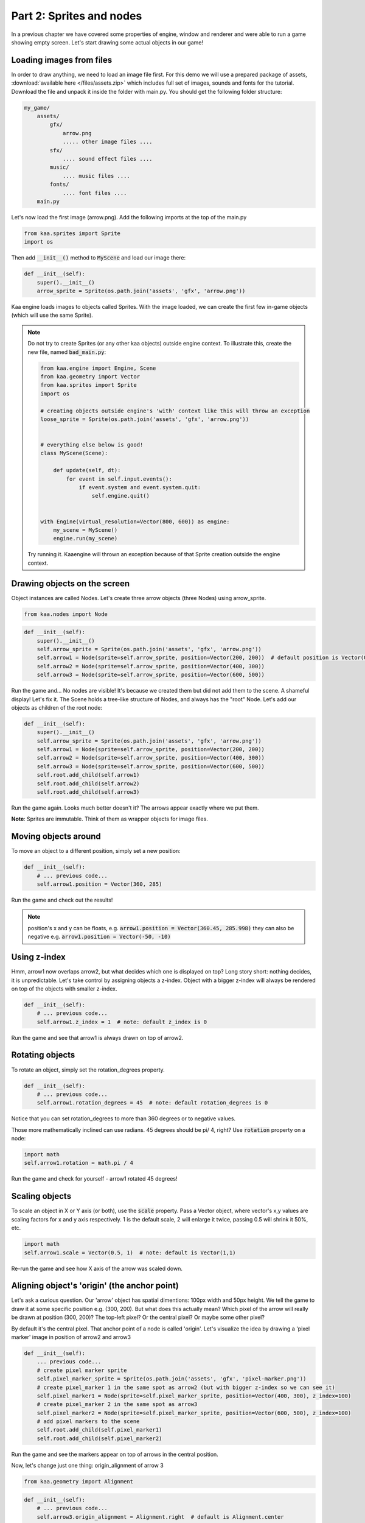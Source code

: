 Part 2: Sprites and nodes
=========================

In a previous chapter we have covered some properties of engine, window and renderer and were able to run a game
showing empty screen. Let's start drawing some actual objects in our game!

Loading images from files
~~~~~~~~~~~~~~~~~~~~~~~~~

In order to draw anything, we need to load an image file first. For this demo we will use a prepared package of
assets, :download:`available here </files/assets.zip>` which includes full set of images, sounds and fonts for the
tutorial. Download the file and unpack it inside the folder with main.py. You should get the following folder structure:

.. code-block:: none

    my_game/
        assets/
            gfx/
                arrow.png
                ..... other image files ....
            sfx/
                .... sound effect files ....
            music/
                .... music files ....
            fonts/
                .... font files ....
        main.py

Let's now load the first image (arrow.png). Add the following imports at the top of the main.py

.. code-block:: python

    from kaa.sprites import Sprite
    import os

Then add :code:`__init__()` method to :code:`MyScene` and load our image there:

.. code-block:: python

    def __init__(self):
        super().__init__()
        arrow_sprite = Sprite(os.path.join('assets', 'gfx', 'arrow.png'))

Kaa engine loads images to objects called Sprites. With the image loaded, we can create the first few in-game objects
(which will use the same Sprite).

.. note::

    Do not try to create Sprites (or any other kaa objects) outside engine context. To illustrate this,
    create the new file, named :code:`bad_main.py`:

    .. code-block:: python

        from kaa.engine import Engine, Scene
        from kaa.geometry import Vector
        from kaa.sprites import Sprite
        import os

        # creating objects outside engine's 'with' context like this will throw an exception
        loose_sprite = Sprite(os.path.join('assets', 'gfx', 'arrow.png'))


        # everything else below is good!
        class MyScene(Scene):

            def update(self, dt):
                for event in self.input.events():
                    if event.system and event.system.quit:
                        self.engine.quit()


        with Engine(virtual_resolution=Vector(800, 600)) as engine:
            my_scene = MyScene()
            engine.run(my_scene)

    Try running it. Kaaengine will thrown an exception because of that Sprite creation outside the engine context.

Drawing objects on the screen
~~~~~~~~~~~~~~~~~~~~~~~~~~~~~

Object instances are called Nodes. Let's create three arrow objects (three Nodes) using arrow_sprite.

.. code-block:: python

    from kaa.nodes import Node

.. code-block:: python

    def __init__(self):
        super().__init__()
        self.arrow_sprite = Sprite(os.path.join('assets', 'gfx', 'arrow.png'))
        self.arrow1 = Node(sprite=self.arrow_sprite, position=Vector(200, 200))  # default position is Vector(0,0)
        self.arrow2 = Node(sprite=self.arrow_sprite, position=Vector(400, 300))
        self.arrow3 = Node(sprite=self.arrow_sprite, position=Vector(600, 500))

Run the game and... No nodes are visible! It's because we created them but did not add them to the scene. A
shameful display! Let's fix it. The Scene holds a tree-like structure of Nodes, and always has the "root" Node.
Let's add our objects as children of the root node:

.. code-block:: python

    def __init__(self):
        super().__init__()
        self.arrow_sprite = Sprite(os.path.join('assets', 'gfx', 'arrow.png'))
        self.arrow1 = Node(sprite=self.arrow_sprite, position=Vector(200, 200))
        self.arrow2 = Node(sprite=self.arrow_sprite, position=Vector(400, 300))
        self.arrow3 = Node(sprite=self.arrow_sprite, position=Vector(600, 500))
        self.root.add_child(self.arrow1)
        self.root.add_child(self.arrow2)
        self.root.add_child(self.arrow3)

Run the game again. Looks much better doesn't it? The arrows appear exactly where we put them.

**Note**: Sprites are immutable. Think of them as wrapper objects for image files.

Moving objects around
~~~~~~~~~~~~~~~~~~~~~

To move an object to a different position, simply set a new position:

.. code-block:: python

    def __init__(self):
        # ... previous code...
        self.arrow1.position = Vector(360, 285)

Run the game and check out the results!

.. note::

    position's x and y can be floats, e.g. :code:`arrow1.position = Vector(360.45, 285.998)` they can also
    be negative e.g. :code:`arrow1.position = Vector(-50, -10)`

Using z-index
~~~~~~~~~~~~~

Hmm, arrow1 now overlaps arrow2, but what decides which one is displayed on top? Long story short: nothing decides, it is
unpredictable. Let's take control by assigning objects a z-index. Object with a bigger z-index will always be rendered
on top of the objects with smaller z-index.

.. code-block:: python

    def __init__(self):
        # ... previous code...
        self.arrow1.z_index = 1  # note: default z_index is 0

Run the game and see that arrow1 is always drawn on top of arrow2.

Rotating objects
~~~~~~~~~~~~~~~~

To rotate an object, simply set the rotation_degrees property.

.. code-block:: python

    def __init__(self):
        # ... previous code...
        self.arrow1.rotation_degrees = 45  # note: default rotation_degrees is 0

Notice that you can set rotation_degrees to more than 360 degrees or to negative values.

Those more mathematically inclined can use radians. 45 degrees should be pi/ 4, right? Use :code:`rotation`
property on a node:

.. code-block:: python

    import math
    self.arrow1.rotation = math.pi / 4

Run the game and check for yourself - arrow1 rotated 45 degrees!

Scaling objects
~~~~~~~~~~~~~~~

To scale an object in X or Y axis (or both), use the :code:`scale` property. Pass a Vector object, where vector's x,y
values are scaling factors for x and y axis respectively. 1 is the default scale, 2 will enlarge it twice, passing 0.5
will shrink it 50%, etc.

.. code-block:: python

    import math
    self.arrow1.scale = Vector(0.5, 1)  # note: default is Vector(1,1)

Re-run the game and see how X axis of the arrow was scaled down.

Aligning object's 'origin' (the anchor point)
~~~~~~~~~~~~~~~~~~~~~~~~~~~~~~~~~~~~~~~~~~~~~

Let's ask a curious question. Our 'arrow' object has spatial dimentions: 100px width and 50px height. We tell the game
to draw it at some specific position e.g. (300, 200). But what does this actually mean? Which pixel of the arrow will
really be drawn at position (300, 200)? The top-left pixel? Or the central pixel? Or maybe some other pixel?

By default it's the central pixel. That anchor point of a node is called 'origin'. Let's visualize the idea by drawing
a 'pixel marker' image in position of arrow2 and arrow3

.. code-block:: python

    def __init__(self):
        ... previous code...
        # create pixel marker sprite
        self.pixel_marker_sprite = Sprite(os.path.join('assets', 'gfx', 'pixel-marker.png'))
        # create pixel_marker 1 in the same spot as arrow2 (but with bigger z-index so we can see it)
        self.pixel_marker1 = Node(sprite=self.pixel_marker_sprite, position=Vector(400, 300), z_index=100)
        # create pixel_marker 2 in the same spot as arrow3
        self.pixel_marker2 = Node(sprite=self.pixel_marker_sprite, position=Vector(600, 500), z_index=100)
        # add pixel markers to the scene
        self.root.add_child(self.pixel_marker1)
        self.root.add_child(self.pixel_marker2)

Run the game and see the markers appear on top of arrows in the central position.

Now, let's change just one thing: origin_alignment of arrow 3

.. code-block:: python

    from kaa.geometry import Alignment

.. code-block:: python

    def __init__(self):
        # ... previous code...
        self.arrow3.origin_alignment = Alignment.right  # default is Alignment.center

Re-run the game and see how arrow3 is now drawn in a different place! We did not change its position, just the
origin alignment. Not surprisingly, we can see that origin marker is to the right of the node's rectangle.

You can re-set the origin to be in one of the 9 standard positions: top-left, top, top-right, left, central (default), right,
bottom-left, bottom and bottom-right. The node's rectangular shape will be drawn according to origin position.

All transformations such as positioning, scaling or rotating are applied in relation to the origin. We'll see that in
practice in the next section.

.. note::

    What if you need a non-standard position for node's origin? You can achieve that by using two nodes in a
    parent - child relation. It's described in more detail in one of the next sections.


Updating state of objects
~~~~~~~~~~~~~~~~~~~~~~~~~

So far, we've been writing our code in the Scene's :code:`__init__` method. This is a standard practice to create an
initial state of the scene. Let's now try to update our objects in real-time, as the game is running!

Every scene has :code:`update(dt)` function which will be called by the engine in a loop (with maximum frequency of
60 times per second). The :code:`dt` parameter is an integer value how many milliseconds had  passed since the last
update call. You will implement most of your game logic inside the :code:`update` function.

Let's get to it. Modify the :code:`update` function in :code:`MyScene` class:

.. code-block:: python

    def update(self, dt):
        #  .... previous code ....
        self.arrow2.rotation_degrees += 1  # rotating 1 degree PER FRAME (not the best design)
        self.arrow3.rotation_degrees += 90 * dt / 1000  # rotating 90 degrees PER SECOND (good design!)

Run the game and notice how the arrows rotate **around their respective origin points**. It's also worth noting that
it's generally better to include dt in all formulas which transform game objects. Rotating, moving, or generally applying
any other transformation by a fixed value per frame can lead to problems because it is not guaranteed
that frame time (dt) will always be identical. Some frames may take longer to process than others and the visible
transformations would suddenly speed up or slow down, confusing the player. Thus it's usually better to apply
transformations **per second**.

Objects can have child objects
~~~~~~~~~~~~~~~~~~~~~~~~~~~~~~

So far we've been adding objects (Nodes) to the root Node of the scene. But each node we create can have its own
child nodes, those child nodes can have their own children and so on.

All transformations applied to a node are automatically applied to all its child nodes. Let's check this out in
practice. Add the following code to the :code:`__init__` function of the Scene.

.. code-block:: python

    def __init__(self):
        # .... previous code .....
        self.green_arrow_sprite = Sprite(os.path.join('assets', 'gfx', 'arrow-green.png'))
        self.child_arrow1 = Node(sprite=self.green_arrow_sprite, position=Vector(0,0), rotation_degrees=90, z_index=1)
        self.arrow3.add_child(self.child_arrow1)

Run the game and check out the result. First thing you have probably noticed is that we set child_arrow1's position to
(0,0) yet the green arrow is being shown at (600, 500)! This is because **child node's position value is not absolute
but relative to the parent**. Since parent's position is (600, 500) and child's offset is (0, 0) therefore
calculated child position is (600, 500). As you have noticed the child arrow is rotating together with the parent,
rotated (again, relatively) by +90 degrees.

It is very important to remember that position, scale and rotation of each node are always relative to their parent node.
There is a way to get an **absolute** position, scale or rotation of a Node:

.. code-block:: python

    print(self.arrow3.absolute_position)
    print(self.arrow3.absolute_rotation)
    print(self.arrow3.absolute_rotation_degrees)
    print(self.arrow3.absolute_scale)

Take some time to experiment with the parent-child system. Try changing child and parent node's properties such as position,
origin_alignment, rotation, scaling etc., try updating both nodes properties inside update() function and observe
the results.

.. note::

    You can add an empty Node (without image, just :code:`Node(position=Vector(x, y)`) just to hold a position and
    then add a child with any desired position offset. This simple trick allows for a node to have a custom origin
    alignment, not limited to the 9 standard origin_alignment values.

Showing and hiding objects
~~~~~~~~~~~~~~~~~~~~~~~~~~

If you need to hide or show a node, use :code:`visible` property:

.. code-block:: python

    my_node.visible = False #  default is True

Hiding a node will automatically hide all its child nodes.

Using animated sprites
~~~~~~~~~~~~~~~~~~~~~~

So far we've been using single-frame images. Kaa engine supports frame-by-frame sprite animations. Take a look at
:code:`assets/gfx/explosion.png` file. It is a frame by frame animation of an explosion, frame size is 100x100
and there are 75 actual frames in the file.

Creating animation is a two step process:

First, we need to 'cut' each frame from the :code:`explosion.png` spritesheet file and make it a separate :code:`Sprite`.
In other words we need to have 75 Sprites, one for each frame. Fortunately we don't need to do that manually,
there's a helper function for slicing spritesheets: :code:`split_spritesheet`. Let's use it.

.. code-block:: python

    from kaa.sprites import Sprite, split_spritesheet

    def __init__(self):
        # .... previous code .....
        self.explosion_spritesheet = Sprite(os.path.join('assets', 'gfx', 'explosion.png')) # laod the whole spritesheet
        self.explosion_frames = split_spritesheet(self.explosion_spritesheet, frame_dimensions=Vector(100,100),
            frames_count=75)  # create 75 separate <Sprite> objects

The function is rather self-explanatory, it takes a sprite, goes through it left to right and top to bottom, cutting out
frames using specified frame dimensions. It stops after :code:`frames_count` frames.

The second step is to create an animation, and assign it to a node. We then add the Node to the scene:

.. code-block:: python

    from kaa.transitions import NodeSpriteTransition

    def __init__(self):
        # .... previous code .....
        explosion_animation = NodeSpriteTransition(self.explosion_frames, duration=1000, loops=0)  # create animation
        self.explosion = Node(position=Vector(600, 150), transition=explosion_animation)  # create node
        self.root.add_child(self.explosion)  # add node to scene

Few things demand explanation here. First, you may the weird name of the animation object. Why is it called
:code:`NodeSpriteTransition`, not just :code:`SpriteAnimation` or something similar? Why is it imported from
:code:`kaa.transitions` namespace ? The reason is because it's a part of much more general mechanism called...
transitions! Transitions are recipes how node's property should evolve over time. In this case the evolving property
is a sprite, but as you will see in the :doc:`Part 9 of the tutorial </tutorial/part09>` there are also transitions
for properties such as position, rotation, scale, color and others. The mechanism allows to 'change' those properties
over time just like we change the sprite over time. That also explains why node property is called :code:`transition`.

Let's look at the :code:`NodeSpriteTransition` parameters. First one is obviously a list of frames, the :code:`duration`
tells how long the animation should take (in miliseconds). The :code:`loops` parameter tells how many times the
animation should repeat. 0 means infinite number of repetitions.

Run the game and behold the animated explosion, if you haven't yet!

**Note**: All transitions, including :code:`NodeSpriteTransition` are immutable which means if you need to create a
transition with different parameters, you need to create a new transition object. You can re-use the same transition
on multiple nodes though.

Let's illustrate this on example. Let's use the same set of frames to create a new animation: longer duration,
with 3 loops instead of the infinite loop, and running back and forth. Then let's add two explosion Nodes
using that animation

.. code-block:: python

    def __init__(self):
        # .... previous code .....
        explosion_animation_long =  NodeSpriteTransition(self.explosion_frames, duration=4000, loops=3,
                                                         back_and_forth=True)  # create animation
        self.explosion2 = Node(position=Vector(100, 400), transition=explosion_animation_long)
        self.explosion3 = Node(position=Vector(200, 500), transition=explosion_animation_long)
        self.root.add_child(self.explosion2)
        self.root.add_child(self.explosion3)

Run the game and check out the new explosions. We've also learned about :code:`back_and_forth` flag on the
:code:`NodeSpriteTransition`!


How to crop a Sprite
~~~~~~~~~~~~~~~~~~~~

What if you want to crop the Sprite manually? Use :code:`crop()` method on Sprite object, getting a new Sprite:

Controlling animations manually
~~~~~~~~~~~~~~~~~~~~~~~~~~~~~~~

If you want to take full control of the animation you need to set each frame manually (set the :code:`sprite` on
given Node manually). It's entirely up to you how you do that, let's just say that there's something like custom
transitions. We'll learn more about transitions in :doc:`Chapter 10 of the tutorual </tutorial/part10>`

Setting a lifetime of an object
~~~~~~~~~~~~~~~~~~~~~~~~~~~~~~~

For every Node you create you can set a :code:`lifetime` property. It is a number of miliseconds after which the node
will be automatically removed from the scene. Just remember that the timer starts ticking from the moment of adding node to the
scene, not from the moment of creating the Node object. If a node is already added to the Scene, the timer starts immediately.

Let's set lifetime property on one of the nodes:

.. code-block:: python

    self.explosion3.lifetime = 5000

Run the game, and observe that the node gets removed after 5 seconds.

Deleting objects from the scene
~~~~~~~~~~~~~~~~~~~~~~~~~~~~~~~

You will of course need to remove Nodes from the scene programmatically as well. It is very easy, just use the
:code:`delete()` method on the Node you wish to remove.

.. code-block:: python

    some_node.delete()

The node will get removed from the scene immediately. If it has child nodes, they will be removed as well, together
with their child nodes and so on, recursively.

**IMPORTANT**: after deleting a node you should not call any of its method or access any of its properties, even
the read-only properties. It will cause non deterministic efects as the game runs, eventually leading to a
segmentation fault and a crash to desktop.


End of Part 2 - full code
~~~~~~~~~~~~~~~~~~~~~~~~~

We end this part of tutorial with a lot of code inside Scene's :code:`__init__`. It starts looking messy but don't
worry, we'll start the :doc:`Part 3 </tutorial/part03>` with a cleanup, and then we'll get to writing the actual game!

Anyway, here's the full listing of main.py after Part 2:

.. code-block:: python

    from kaa.engine import Engine, Scene
    from kaa.geometry import Vector
    from kaa.sprites import Sprite, split_spritesheet
    from kaa.nodes import Node
    from kaa.geometry import Alignment
    from kaa.transitions import NodeSpriteTransition
    import os

    class MyScene(Scene):

        def __init__(self):
            super().__init__()
            self.arrow_sprite = Sprite(os.path.join('assets', 'gfx', 'arrow.png'))
            self.arrow1 = Node(sprite=self.arrow_sprite, position=Vector(200, 200))
            self.arrow2 = Node(sprite=self.arrow_sprite, position=Vector(400, 300))
            self.arrow3 = Node(sprite=self.arrow_sprite, position=Vector(600, 500))
            self.root.add_child(self.arrow1)
            self.root.add_child(self.arrow2)
            self.root.add_child(self.arrow3)
            self.arrow1.position = Vector(360, 285)
            self.arrow1.z_index = 1  # note: default z_index is 0
            self.arrow1.rotation_degrees = 45
            self.arrow1.scale = Vector(0.5, 1)  # note: default is Vector(1,1)
            # create pixel marker sprite
            self.pixel_marker_sprite = Sprite(os.path.join('assets', 'gfx', 'pixel-marker.png'))
            # create pixel_marker 1 in the same spot as arrow2 (but with bigger z-index so we can see it)
            self.pixel_marker1 = Node(sprite=self.pixel_marker_sprite, position=Vector(400, 300), z_index=100)
            # create pixel_marker 2 in the same spot as arrow3
            self.pixel_marker2 = Node(sprite=self.pixel_marker_sprite, position=Vector(600, 500), z_index=100)
            # add pixel markers to the scene
            self.root.add_child(self.pixel_marker1)
            self.root.add_child(self.pixel_marker2)
            self.arrow3.origin_alignment = Alignment.right  # default is Alignment.center
            self.green_arrow_sprite = Sprite(os.path.join('assets', 'gfx', 'arrow-green.png'))
            self.child_arrow1 = Node(sprite=self.green_arrow_sprite, position=Vector(0,0), rotation_degrees=90, z_index=1)
            self.arrow3.add_child(self.child_arrow1)
            self.explosion_spritesheet = Sprite(os.path.join('assets', 'gfx', 'explosion.png')) # laod the whole spritesheet
            self.explosion_frames = split_spritesheet(self.explosion_spritesheet, frame_dimensions=Vector(100,100),
                frames_count=75)  # create 75 separate <Sprite> objects
            explosion_animation = NodeSpriteTransition(self.explosion_frames, duration=1000, loops=0)  # create animation
            self.explosion = Node(position=Vector(600, 150), transition=explosion_animation)  # create node with animation
            self.root.add_child(self.explosion)  # add node to scene

            explosion_animation_long =  NodeSpriteTransition(self.explosion_frames, duration=4000, loops=3,
                                                             back_and_forth=True)  # create animation
            self.explosion2 = Node(position=Vector(100, 400), transition=explosion_animation_long)
            self.explosion3 = Node(position=Vector(200, 500), transition=explosion_animation_long)
            self.root.add_child(self.explosion2)
            self.root.add_child(self.explosion3)
            self.explosion3.lifetime = 5000


        def update(self, dt):
            #  .... previous code ....
            self.arrow2.rotation_degrees += 1  # rotating 1 degree PER FRAME (not the best design)
            self.arrow3.rotation_degrees += 90 * dt / 1000  # rotating 90 degrees PER SECOND (good design!)


    with Engine(virtual_resolution=Vector(800, 600)) as engine:
        # set  window properties
        engine.window.size = Vector(800, 600)
        engine.window.title = "My first kaa game!"
        # initialize and run the scene
        my_scene = MyScene()
        engine.run(my_scene)

